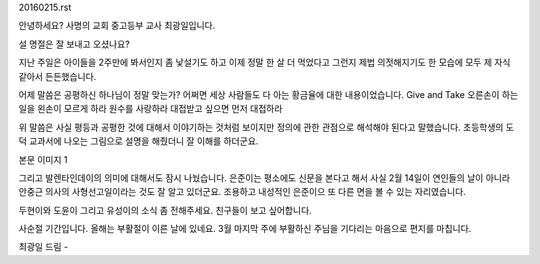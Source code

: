 20160215.rst 
안녕하세요?  사명의 교회 중고등부 교사 최광일입니다.

설 명절은 잘 보내고 오셨나요?  

지난 주일은 아이들을 2주만에 봐서인지 좀 낯설기도 하고
이제 정말 한 살 더 먹었다고 그런지 제법 의젓해지기도 한 모습에 
모두 제 자식 같아서 든든했습니다.

어제 말씀은 공평하신 하나님이 정말 맞는가?  
어쩌면 세상 사람들도 다 아는 황금율에 대한 내용이었습니다. 
Give and Take
오른손이 하는 일을 왼손이 모르게 하라
원수를 사랑하라
대접받고 싶으면 먼저 대접하라

위 말씀은 사실 평등과 공평한 것에 대해서 이야기하는 것처럼
보이지만 정의에 관한 관점으로 해석해야 된다고 말했습니다.
초등학생의 도덕 교과서에 나오는 그림으로 설명을 해줬더니
잘 이해를 하더군요. 


본문 이미지 1



그리고 발렌타인데이의 의미에 대해서도 잠시 나눴습니다. 
은준이는 평소에도 신문을 본다고 해서 사실 2월 14일이 
연인들의 날이 아니라 안중근 의사의 사형선고일이라는 것도 잘 알고 있더군요. 
조용하고 내성적인 은준이으 또 다른 면을 볼 수 있는 자리였습니다.

두현이와 도윤이 그리고 유성이의 소식 좀 전해주세요.
친구들이 보고 싶어합니다.  


사순절 기간입니다.  올해는 부활절이 이른 날에 있네요.
3월 마지막 주에 부활하신 주님을 기다리는 마음으로 
편지를 마칩니다. 

최광일 드림 - 
